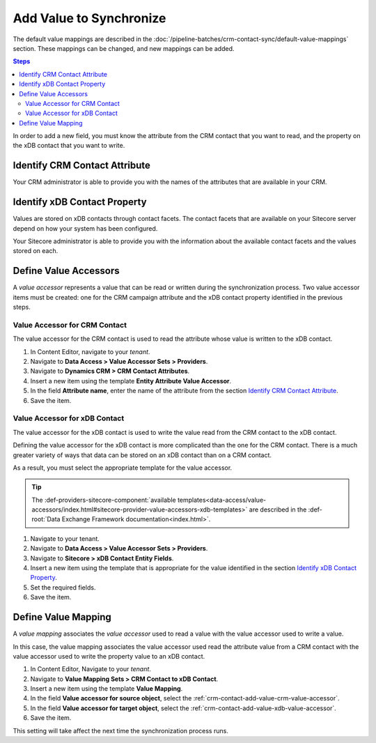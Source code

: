 Add Value to Synchronize
==========================

The default value mappings are described in the :doc:`/pipeline-batches/crm-contact-sync/default-value-mappings`
section. These mappings can be changed, and new mappings can be added.

.. contents:: Steps
  :local:
  :depth: 2

In order to add a new field, you must know the attribute from the CRM contact
that you want to read, and the property on the xDB contact that you want
to write.

Identify CRM Contact Attribute
----------------------------------

Your CRM administrator is able to provide you with the names of the attributes
that are available in your CRM.

Identify xDB Contact Property
-------------------------------------

Values are stored on xDB contacts through contact facets. The contact facets
that are available on your Sitecore server depend on how your system has been
configured.

Your Sitecore administrator is able to provide you with the information about
the available contact facets and the values stored on each.

Define Value Accessors
------------------------

A *value accessor* represents a value that can be read or written during the
synchronization process. Two value accessor items must be created: one for
the CRM campaign attribute and the xDB contact property identified in
the previous steps.

.. _crm-contact-add-value-crm-value-accessor:

Value Accessor for CRM Contact
~~~~~~~~~~~~~~~~~~~~~~~~~~~~~~~~~~~~~~~

The value accessor for the CRM contact is used to read the attribute 
whose value is written to the xDB contact.

#. In Content Editor, navigate to your *tenant*.
#. Navigate to **Data Access > Value Accessor Sets > Providers**.
#. Navigate to **Dynamics CRM > CRM Contact Attributes**.
#. Insert a new item using the template **Entity Attribute Value Accessor**.
#. In the field **Attribute name**, enter the name of the attribute from the section `Identify CRM Contact Attribute`_.
#. Save the item.

.. _crm-contact-add-value-xdb-value-accessor:

Value Accessor for xDB Contact
~~~~~~~~~~~~~~~~~~~~~~~~~~~~~~~~~~~~~~

The value accessor for the xDB contact is used to write the value read 
from the CRM contact to the xDB contact.  

Defining the value accessor for the xDB contact is more complicated than 
the one for the CRM contact. There is a much greater variety of ways that
data can be stored on an xDB contact than on a CRM contact. 

As a result, you must select the appropriate template for the value 
accessor. 

.. tip::
  The :def-providers-sitecore-component:`available templates<data-access/value-accessors/index.html#sitecore-provider-value-accessors-xdb-templates>`
  are described in the :def-root:`Data Exchange Framework documentation<index.html>`.

#. Navigate to your tenant.
#. Navigate to **Data Access > Value Accessor Sets > Providers**.
#. Navigate to **Sitecore > xDB Contact Entity Fields**.
#. Insert a new item using the template that is appropriate for the value identified in the section `Identify xDB Contact Property`_.
#. Set the required fields.
#. Save the item.

.. _crm-contact-add-value-define-value-mapping:

Define Value Mapping
---------------------

A *value mapping* associates the *value accessor* used to read a value
with the value accessor used to write a value.

In this case, the value mapping associates the value accessor used
read the attribute value from a CRM contact with the value accessor
used to write the property value to an xDB contact.

#. In Content Editor, Navigate to your *tenant*.
#. Navigate to **Value Mapping Sets > CRM Contact to xDB Contact**.
#. Insert a new item using the template **Value Mapping**.
#. In the field **Value accessor for source object**, select the :ref:`crm-contact-add-value-crm-value-accessor`.
#. In the field **Value accessor for target object**, select the :ref:`crm-contact-add-value-xdb-value-accessor`.
#. Save the item.

This setting will take affect the next time the synchronization process runs.

